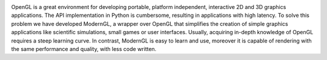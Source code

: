 
|Chat|

|PyPI-1| |PyPI-2| |PyPI-3| |github|

|PyPI-4| |PyPI-5|

OpenGL is a great environment for developing portable, platform independent,
interactive 2D and 3D graphics applications. The API implementation in Python
is cumbersome, resulting in applications with high latency. To solve this
problem we have developed ModernGL, a wrapper over OpenGL that simplifies the
creation of simple graphics applications like scientific simulations, small
games or user interfaces. Usually, acquiring in-depth knowledge of OpenGL
requires a steep learning curve. In contrast, ModernGL is easy to learn and
use, moreover it is capable of rendering with the same performance and
quality, with less code written.

.. |Chat| image:: https://badges.gitter.im/cprogrammer1994/ModernGL.svg
.. |PyPI-1| image:: https://img.shields.io/pypi/l/ModernGL.svg
.. |PyPI-2| image:: https://img.shields.io/pypi/pyversions/ModernGL.svg
.. |PyPI-3| image:: https://img.shields.io/pypi/v/ModernGL.svg
.. |github| image:: https://img.shields.io/github/tag/cprogrammer1994/ModernGL.svg
.. |PyPI-4| image:: https://img.shields.io/pypi/status/ModernGL.svg
.. |PyPI-5| image:: https://img.shields.io/pypi/dm/ModernGL.svg


